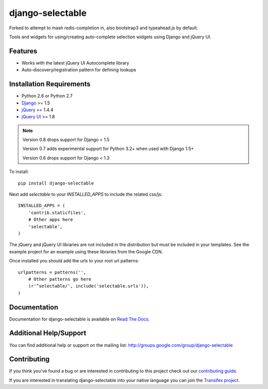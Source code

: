 django-selectable
===================

Forked to attempt to mash redis-completion in, also bootstrap3 and typeahead.js by default.

Tools and widgets for using/creating auto-complete selection widgets using Django and jQuery UI.

.. image::
    https://secure.travis-ci.org/bnrubin/django-selectable.png?branch=master
    :alt: Build Status
        :target: https://secure.travis-ci.org/bnrubin/django-selectable

Features
-----------------------------------

- Works with the latest jQuery UI Autocomplete library
- Auto-discovery/registration pattern for defining lookups


Installation Requirements
-----------------------------------

- Python 2.6 or Python 2.7
- `Django <http://www.djangoproject.com/>`_ >= 1.5
- `jQuery <http://jquery.com/>`_ >= 1.4.4
- `jQuery UI <http://jqueryui.com/>`_ >= 1.8

.. note::

    Version 0.8 drops support for Django < 1.5

    Version 0.7 adds experimental support for Python 3.2+ when used with Django 1.5+

    Version 0.6 drops support for Django < 1.3


To install::

    pip install django-selectable

Next add `selectable` to your `INSTALLED_APPS` to include the related css/js::

    INSTALLED_APPS = (
        'contrib.staticfiles',
        # Other apps here
        'selectable',
    )

The jQuery and jQuery UI libraries are not included in the distribution but must be included
in your templates. See the example project for an example using these libraries from the
Google CDN.

Once installed you should add the urls to your root url patterns::

    urlpatterns = patterns('',
        # Other patterns go here
        (r'^selectable/', include('selectable.urls')),
    )


Documentation
-----------------------------------

Documentation for django-selectable is available on `Read The Docs <http://readthedocs.org/docs/django-selectable>`_.


Additional Help/Support
-----------------------------------

You can find additional help or support on the mailing list: http://groups.google.com/group/django-selectable


Contributing
--------------------------------------

If you think you've found a bug or are interested in contributing to this project
check out our `contributing guide <http://readthedocs.org/docs/django-selectable/en/latest/contribute.html>`_.

If you are interested in translating django-selectable into your native language
you can join the `Transifex project <https://www.transifex.com/projects/p/django-selectable/>`_.

